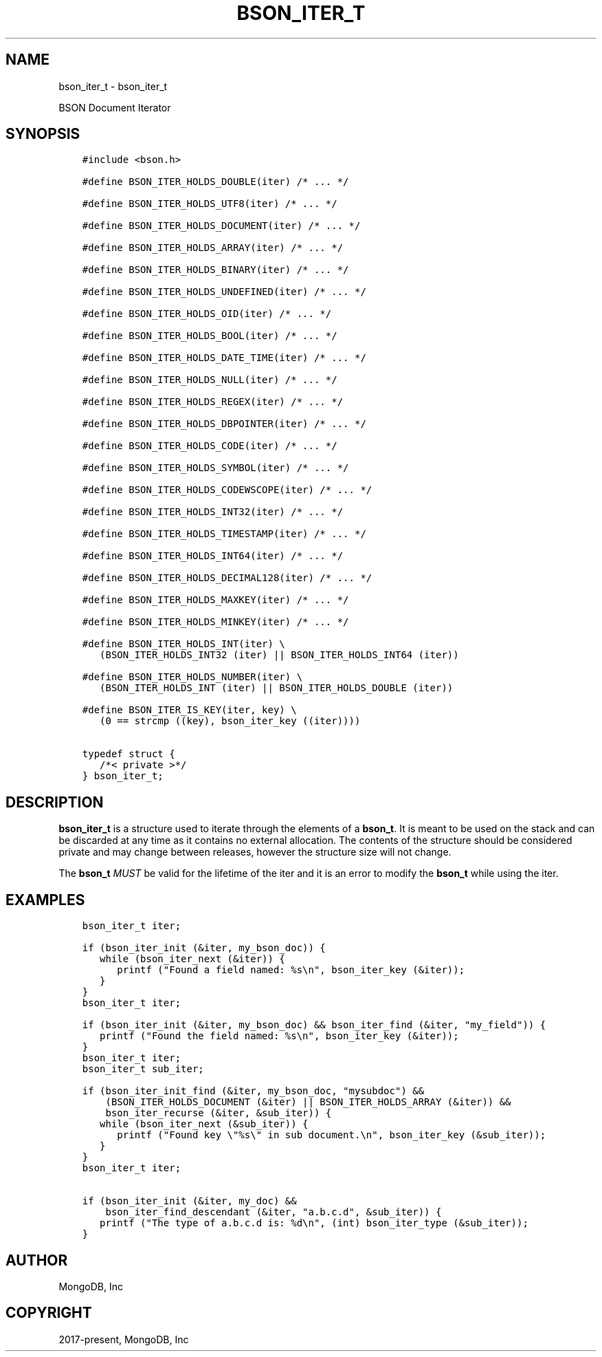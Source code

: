 .\" Man page generated from reStructuredText.
.
.TH "BSON_ITER_T" "3" "Sep 17, 2018" "1.13.0" "Libbson"
.SH NAME
bson_iter_t \- bson_iter_t
.
.nr rst2man-indent-level 0
.
.de1 rstReportMargin
\\$1 \\n[an-margin]
level \\n[rst2man-indent-level]
level margin: \\n[rst2man-indent\\n[rst2man-indent-level]]
-
\\n[rst2man-indent0]
\\n[rst2man-indent1]
\\n[rst2man-indent2]
..
.de1 INDENT
.\" .rstReportMargin pre:
. RS \\$1
. nr rst2man-indent\\n[rst2man-indent-level] \\n[an-margin]
. nr rst2man-indent-level +1
.\" .rstReportMargin post:
..
.de UNINDENT
. RE
.\" indent \\n[an-margin]
.\" old: \\n[rst2man-indent\\n[rst2man-indent-level]]
.nr rst2man-indent-level -1
.\" new: \\n[rst2man-indent\\n[rst2man-indent-level]]
.in \\n[rst2man-indent\\n[rst2man-indent-level]]u
..
.sp
BSON Document Iterator
.SH SYNOPSIS
.INDENT 0.0
.INDENT 3.5
.sp
.nf
.ft C
#include <bson.h>

#define BSON_ITER_HOLDS_DOUBLE(iter) /* ... */

#define BSON_ITER_HOLDS_UTF8(iter) /* ... */

#define BSON_ITER_HOLDS_DOCUMENT(iter) /* ... */

#define BSON_ITER_HOLDS_ARRAY(iter) /* ... */

#define BSON_ITER_HOLDS_BINARY(iter) /* ... */

#define BSON_ITER_HOLDS_UNDEFINED(iter) /* ... */

#define BSON_ITER_HOLDS_OID(iter) /* ... */

#define BSON_ITER_HOLDS_BOOL(iter) /* ... */

#define BSON_ITER_HOLDS_DATE_TIME(iter) /* ... */

#define BSON_ITER_HOLDS_NULL(iter) /* ... */

#define BSON_ITER_HOLDS_REGEX(iter) /* ... */

#define BSON_ITER_HOLDS_DBPOINTER(iter) /* ... */

#define BSON_ITER_HOLDS_CODE(iter) /* ... */

#define BSON_ITER_HOLDS_SYMBOL(iter) /* ... */

#define BSON_ITER_HOLDS_CODEWSCOPE(iter) /* ... */

#define BSON_ITER_HOLDS_INT32(iter) /* ... */

#define BSON_ITER_HOLDS_TIMESTAMP(iter) /* ... */

#define BSON_ITER_HOLDS_INT64(iter) /* ... */

#define BSON_ITER_HOLDS_DECIMAL128(iter) /* ... */

#define BSON_ITER_HOLDS_MAXKEY(iter) /* ... */

#define BSON_ITER_HOLDS_MINKEY(iter) /* ... */

#define BSON_ITER_HOLDS_INT(iter) \e
   (BSON_ITER_HOLDS_INT32 (iter) || BSON_ITER_HOLDS_INT64 (iter))

#define BSON_ITER_HOLDS_NUMBER(iter) \e
   (BSON_ITER_HOLDS_INT (iter) || BSON_ITER_HOLDS_DOUBLE (iter))

#define BSON_ITER_IS_KEY(iter, key) \e
   (0 == strcmp ((key), bson_iter_key ((iter))))

typedef struct {
   /*< private >*/
} bson_iter_t;
.ft P
.fi
.UNINDENT
.UNINDENT
.SH DESCRIPTION
.sp
\fBbson_iter_t\fP is a structure used to iterate through the elements of a \fBbson_t\fP\&. It is meant to be used on the stack and can be discarded at any time as it contains no external allocation. The contents of the structure should be considered private and may change between releases, however the structure size will not change.
.sp
The \fBbson_t\fP \fIMUST\fP be valid for the lifetime of the iter and it is an error to modify the \fBbson_t\fP while using the iter.
.SH EXAMPLES
.INDENT 0.0
.INDENT 3.5
.sp
.nf
.ft C
bson_iter_t iter;

if (bson_iter_init (&iter, my_bson_doc)) {
   while (bson_iter_next (&iter)) {
      printf ("Found a field named: %s\en", bson_iter_key (&iter));
   }
}
.ft P
.fi
.UNINDENT
.UNINDENT
.INDENT 0.0
.INDENT 3.5
.sp
.nf
.ft C
bson_iter_t iter;

if (bson_iter_init (&iter, my_bson_doc) && bson_iter_find (&iter, "my_field")) {
   printf ("Found the field named: %s\en", bson_iter_key (&iter));
}
.ft P
.fi
.UNINDENT
.UNINDENT
.INDENT 0.0
.INDENT 3.5
.sp
.nf
.ft C
bson_iter_t iter;
bson_iter_t sub_iter;

if (bson_iter_init_find (&iter, my_bson_doc, "mysubdoc") &&
    (BSON_ITER_HOLDS_DOCUMENT (&iter) || BSON_ITER_HOLDS_ARRAY (&iter)) &&
    bson_iter_recurse (&iter, &sub_iter)) {
   while (bson_iter_next (&sub_iter)) {
      printf ("Found key \e"%s\e" in sub document.\en", bson_iter_key (&sub_iter));
   }
}
.ft P
.fi
.UNINDENT
.UNINDENT
.INDENT 0.0
.INDENT 3.5
.sp
.nf
.ft C
bson_iter_t iter;

if (bson_iter_init (&iter, my_doc) &&
    bson_iter_find_descendant (&iter, "a.b.c.d", &sub_iter)) {
   printf ("The type of a.b.c.d is: %d\en", (int) bson_iter_type (&sub_iter));
}
.ft P
.fi
.UNINDENT
.UNINDENT
.SH AUTHOR
MongoDB, Inc
.SH COPYRIGHT
2017-present, MongoDB, Inc
.\" Generated by docutils manpage writer.
.
